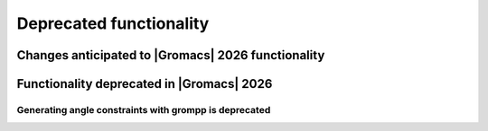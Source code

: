 Deprecated functionality
------------------------

.. Note to developers!
   Please use """"""" to underline the individual entries for fixed issues in the subfolders,
   otherwise the formatting on the webpage is messed up.
   Also, please use the syntax :issue:`number` to reference issues on GitLab, without
   a space between the colon and number!

Changes anticipated to |Gromacs| 2026 functionality
^^^^^^^^^^^^^^^^^^^^^^^^^^^^^^^^^^^^^^^^^^^^^^^^^^^

Functionality deprecated in |Gromacs| 2026
^^^^^^^^^^^^^^^^^^^^^^^^^^^^^^^^^^^^^^^^^^

Generating angle constraints with grompp is deprecated
""""""""""""""""""""""""""""""""""""""""""""""""""""""
